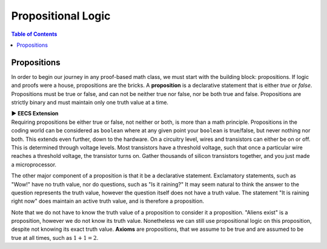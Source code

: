 
********************
Propositional Logic
********************

.. contents:: Table of Contents

------------
Propositions
------------

In order to begin our journey in any proof-based math class, we must start with the building block: propositions. If logic and proofs were a house, propositions are the bricks. A **proposition** is a declarative statement that is either *true* or *false*. Propositions must be true or false, and can not be neither true nor false, nor be both true and false. Propositions are strictly binary and must maintain only one truth value at a time.


.. container:: toggle

    .. container:: header

        **▶ EECS Extension**

    .. container:: blank

       Requiring propositions be either true or false, not neither or both, is more than a math principle. Propositions in the coding world can be considered as ``boolean`` where at any given point your ``boolean`` is true/false, but never nothing nor both. This extends even further, down to the hardware. On a circuitry level, wires and transistors can either be on or off. This is determined through voltage levels. Most transistors have a threshold voltage, such that once a particular wire reaches a threshold voltage, the transistor turns on. Gather thousands of silicon transistors together, and you just made a microprocessor.


The other major component of a proposition is that it be a declarative statement. Exclamatory statements, such as "Wow!" have no truth value, nor do questions, such as "Is it raining?" It may seem natural to think the answer to the question represents the truth value, however the question itself does not have a truth value. The statement "It is raining right now" does maintain an active truth value, and is therefore a proposition.  

Note that we do not have to know the truth value of a proposition to consider it a proposition. "Aliens exist" is a proposition, however we do not know its truth value. Nonetheless we can still use propositional logic on this proposition, despite not knowing its exact truth value. **Axioms** are propositions, that we assume to be true and are assumed to be true at all times, such as :math:`1 + 1 = 2`. 

